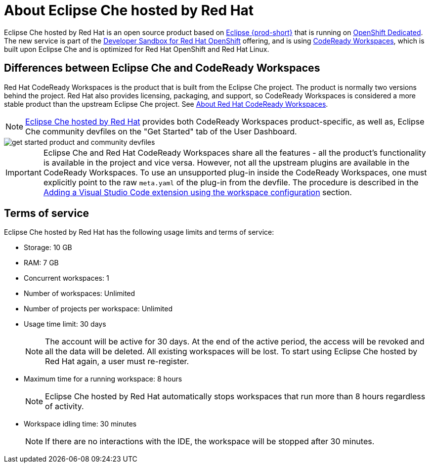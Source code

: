 // Module included in the following assemblies:
//
// hosted-che


[id="about-hosted-che_{context}"]
= About Eclipse Che hosted by Red Hat

Eclipse Che hosted by Red Hat is an open source product based on link:https://www.eclipse.org/che/[Eclipse {prod-short}] that is running on link:https://www.openshift.com/products/dedicated/[OpenShift Dedicated].
The new service is part of the link:https://developers.redhat.com/developer-sandbox[Developer Sandbox for Red Hat OpenShift] offering, and is using link:https://developers.redhat.com/products/codeready-workspaces/overview[CodeReady Workspaces], which is built upon Eclipse Che and is optimized for Red Hat OpenShift and Red Hat Linux.

== Differences between Eclipse Che and CodeReady Workspaces

Red Hat CodeReady Workspaces is the product that is built from the Eclipse Che project. The product is normally two versions behind the project. Red Hat also provides licensing, packaging, and support, so CodeReady Workspaces is considered a more stable product than the upstream Eclipse Che project. See link:https://access.redhat.com/documentation/en-us/red_hat_codeready_workspaces/2.14/html/release_notes_and_known_issues/about-codeready-workspaces_crw[About Red Hat CodeReady Workspaces].

NOTE: link:https://workspaces.openshift.com/[Eclipse Che hosted by Red Hat] provides both CodeReady Workspaces product-specific, as well as, Eclipse Che community devfiles on the "Get Started" tab of the User Dashboard.

image::hosted-che/get-started-product-and-community-devfiles.png[]

[IMPORTANT]
====
Eclipse Che and Red Hat CodeReady Workspaces share all the features - all the product's functionality is available in the project and vice versa. However, not all the upstream plugins are available in the CodeReady Workspaces. To use an unsupported plug-in inside the CodeReady Workspaces, one must explicitly point to the raw `meta.yaml` of the plug-in from the devfile. The procedure is described in the xref:end-user-guide:adding-a-vs-code-extension-to-a-workspace.adoc#adding-the-vs-code-extension-using-the-workspace-configuration_{context}[Adding a Visual Studio Code extension using the workspace configuration] section.
====

[id="terms-of-service_{context}"]
== Terms of service

Eclipse Che hosted by Red Hat has the following usage limits and terms of service:

* Storage: 10 GB
* RAM: 7 GB
* Concurrent workspaces: 1
* Number of workspaces: Unlimited
* Number of projects per workspace: Unlimited
* Usage time limit: 30 days
+ 
NOTE: The account will be active for 30 days. At the end of the active period, the access will be revoked and all the data will be deleted. All existing workspaces will be lost. To start using Eclipse Che hosted by Red Hat again, a user must re-register.

* Maximum time for a running workspace: 8 hours
+
NOTE: Eclipse Che hosted by Red Hat automatically stops workspaces that run more than 8 hours regardless of activity.

* Workspace idling time: 30 minutes
+
NOTE: If there are no interactions with the IDE, the workspace will be stopped after 30 minutes.
